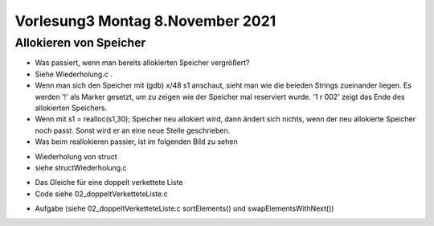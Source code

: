 Vorlesung3 Montag 8.November 2021
=================================

Allokieren von Speicher
-----------------------

- Was passiert, wenn man bereits allokierten Speicher vergrößert?
- Siehe Wiederholung.c .
- Wenn man sich den Speicher mit (gdb) x/48 s1 anschaut, sieht man wie die beieden Strings zueinander liegen. Es werden '!' als Marker gesetzt, um zu zeigen wie der Speicher mal reserviert wurde. '1 \r \002' zeigt das Ende des allokierten Speichers.
- Wenn mit s1 = realloc(s1,30); Speicher neu allokiert wird, dann ändert sich nichts, wenn der neu allokierte Speicher noch passt. Sonst wird er an eine neue Stelle geschrieben.
- Was beim reallokieren passier, ist im folgenden Bild zu sehen

.. image:: _static/images/8November/wiederholung.png
	:width: 800
	:alt:

- Wiederholung von struct
- siehe structWiederholung.c

.. image:: _static/images/8November/structEinstieg.png
	:width: 800
	:alt:

.. image:: _static/images/8November/structBesserDynamisch.png
	:width: 800
	:alt:

.. image:: _static/images/8November/verketteteListen.png
	:width: 800
	:alt:

.. image:: _static/images/8November/einfachVerketteteListe.png
	:width: 800
	:alt:

.. image:: _static/images/8November/sortierenDerListe.png
	:width: 800
	:alt:

- Das Gleiche für eine doppelt verkettete Liste
- Code siehe 02_doppeltVerketteteListe.c

.. image:: _static/images/8November/doppeltVerketteteListe.png
	:width: 800
	:alt:

.. image:: _static/images/8November/clearElements.png
	:width: 800
	:alt:

- Aufgabe (siehe 02_doppeltVerketteteListe.c sortElements() und swapElementsWithNext())

.. image:: _static/images/8November/aufgabe.png
	:width: 800
	:alt:
